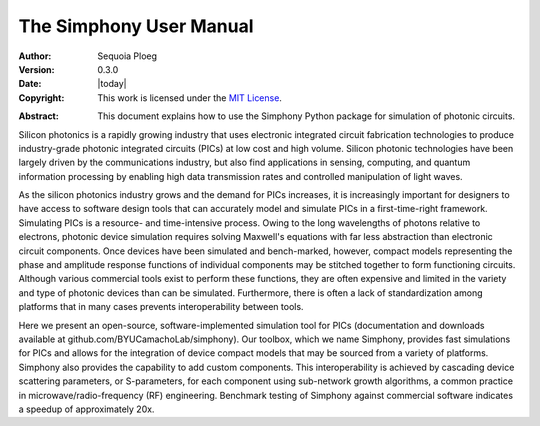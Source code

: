 .. _manual:

========================
The Simphony User Manual
========================

:Author: Sequoia Ploeg
:Version: 0.3.0
:Date: |today|
:Copyright:
  This work is licensed under the `MIT License`__.

.. __: https://opensource.org/licenses/MIT

:Abstract:
  This document explains how to use the Simphony Python package for
  simulation of photonic circuits.

.. _intro:

Silicon photonics is a rapidly growing industry that uses electronic
integrated circuit fabrication technologies to produce industry-grade
photonic integrated circuits (PICs) at low cost and high volume.
Silicon photonic technologies have been largely driven by the
communications industry, but also find applications in sensing,
computing, and quantum information processing by enabling high data
transmission rates and controlled manipulation of light waves.

As the silicon photonics industry grows and the demand for PICs increases,
it is increasingly important for designers to have access to software
design tools that can accurately model and simulate PICs in a first-time-right
framework. Simulating PICs is a resource- and time-intensive process. Owing
to the long wavelengths of photons relative to electrons, photonic device
simulation requires solving Maxwell's equations with far less abstraction
than electronic circuit components. Once devices have been simulated and
bench-marked, however, compact models representing the phase and amplitude
response functions of individual components may be stitched together to form
functioning circuits. Although various commercial tools exist to perform these
functions, they are often expensive and limited in the variety and type of
photonic devices than can be simulated. Furthermore, there is often a lack of
standardization among platforms that in many cases prevents interoperability
between tools.

Here we present an open-source, software-implemented simulation tool for PICs
(documentation and downloads available at  github.com/BYUCamachoLab/simphony).
Our toolbox, which we name Simphony, provides fast simulations for PICs and
allows for the integration of device compact models that may be sourced from
a variety of platforms.  Simphony also provides the capability to add custom
components.  This interoperability is achieved by cascading device scattering
parameters, or S-parameters, for each component using sub-network growth
algorithms, a common practice in microwave/radio-frequency (RF) engineering.
Benchmark testing of Simphony against commercial software indicates a speedup
of approximately 20x.
